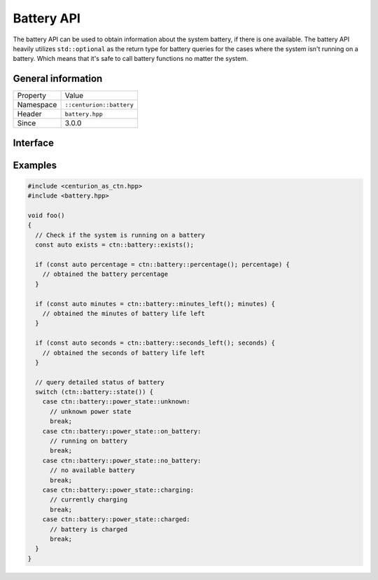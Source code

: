 Battery API
===========

The battery API can be used to obtain information about the system battery, if there 
is one available. The battery API heavily utilizes ``std::optional`` as the return 
type for battery queries for the cases where the system isn't running on a battery. Which 
means that it's safe to call battery functions no matter the system.

General information
-------------------

======================  =========================================
  Property               Value
----------------------  -----------------------------------------
Namespace                ``::centurion::battery``
Header                   ``battery.hpp``
Since                    3.0.0
======================  =========================================

Interface
---------

.. doxygennamespace:: centurion::battery
  :outline:
  :members:

Examples
--------

.. code-block:: c++

  #include <centurion_as_ctn.hpp>
  #include <battery.hpp>

  void foo()
  {
    // Check if the system is running on a battery
    const auto exists = ctn::battery::exists();

    if (const auto percentage = ctn::battery::percentage(); percentage) {
      // obtained the battery percentage
    }

    if (const auto minutes = ctn::battery::minutes_left(); minutes) {
      // obtained the minutes of battery life left
    }

    if (const auto seconds = ctn::battery::seconds_left(); seconds) {
      // obtained the seconds of battery life left
    }

    // query detailed status of battery
    switch (ctn::battery::state()) {
      case ctn::battery::power_state::unknown:
        // unknown power state
        break;
      case ctn::battery::power_state::on_battery:
        // running on battery
        break;
      case ctn::battery::power_state::no_battery:
        // no available battery
        break;
      case ctn::battery::power_state::charging:
        // currently charging
        break;
      case ctn::battery::power_state::charged: 
        // battery is charged
        break;
    }
  }
